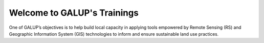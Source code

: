 .. role:: raw-html-m2r(raw)
   :format: html


Welcome to GALUP's Trainings 
================

One of GALUP’s objectives is to help build local capacity in applying tools
empowered by Remote Sensing (RS) and Geographic Information System (GIS)
technologies to inform and ensure sustainable land use practices.


.. panels::
    :card: shadow
    :img-top-cls: pl-5 pr-5
    :body: text-center
    :footer: text-center
    
    :img-top: /GithubPagesImages/map-outline.svg

    Workshop 1: Land-Use Suitability Analysis with QGIS Tools
   
    .. link-button:: /html/Training1ReadMe.html
    :type: url
    :text: Learn More
    :classes: btn-success

    ---
   
    :img-top: /GithubPagesImages/earth-outline.svg"

    Workshop 2: Introduction to Satellite Remote Sensing
    
    .. link-button:: /html/Training2ReadMe.html
    :type: url
    :text: Learn More
    :classes: btn-success

    ---
   
    :img-top: /GithubPagesImages/desktop-outline.svg"
    
    Workshop 3: Integrated Decision Units for Land Use Suitability Modeling
    
    .. link-button:: /html/html/Training3ReadMe.html
    :type: url
    :text: Learn More
    :classes: btn-success

    ---
  
    :img-top: C:/Users/korey/GithubPages/GithubPagesImages/desktop-outline.svg"
    
    Workshop 4

    
    .. link-button:: /html/html/Training3ReadMe.html
    :type: url
    :text: Learn More
    :classes: btn-success
    